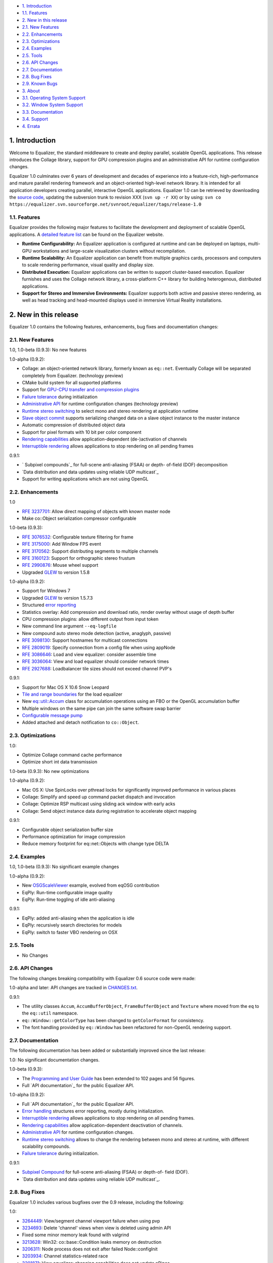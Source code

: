 -   `1. Introduction`_

-   `1.1. Features`_

-   `2. New in this release`_

-   `2.1. New Features`_
-   `2.2. Enhancements`_
-   `2.3. Optimizations`_
-   `2.4. Examples`_
-   `2.5. Tools`_
-   `2.6. API Changes`_
-   `2.7. Documentation`_
-   `2.8. Bug Fixes`_
-   `2.9. Known Bugs`_

-   `3. About`_

-   `3.1. Operating System Support`_
-   `3.2. Window System Support`_
-   `3.3. Documentation`_
-   `3.4. Support`_

-   `4. Errata`_


1. Introduction
---------------

Welcome to Equalizer, the standard middleware to create and deploy parallel,
scalable OpenGL applications. This release introduces the Collage library,
support for GPU compression plugins and an administrative API for runtime
configuration changes.

Equalizer 1.0 culminates over 6 years of development and decades of
experience into a feature-rich, high-performance and mature parallel
rendering framework and an object-oriented high-level network library. It is
intended for all application developers creating parallel, interactive OpenGL
applications. Equalizer 1.0 can be retrieved by downloading the `source
code`_, updating the subversion trunk to revision XXX (``svn up -r XX``) or
by using:
``svn co
https://equalizer.svn.sourceforge.net/svnroot/equalizer/tags/release-1.0``


1.1. Features
~~~~~~~~~~~~~

Equalizer provides the following major features to facilitate the development
and deployment of scalable OpenGL applications. A `detailed feature list`_
can be found on the Equalizer website.

-   **Runtime Configurability:** An Equalizer application is configured
    at runtime and can be deployed on laptops, multi-GPU workstations and
    large-scale visualization clusters without recompilation.
-   **Runtime Scalability:** An Equalizer application can benefit from
    multiple graphics cards, processors and computers to scale rendering
    performance, visual quality and display size.
-   **Distributed Execution:** Equalizer applications can be written to
    support cluster-based execution. Equalizer furnishes and uses the Collage
    network library, a cross-platform C++ library for building heterogenous,
    distributed applications.
-   **Support for Stereo and Immersive Environments:** Equalizer supports
    both active and passive stereo rendering, as well as head tracking and
    head-mounted displays used in immersive Virtual Reality installations.


2. New in this release
----------------------

Equalizer 1.0 contains the following features, enhancements, bug fixes and
documentation changes:


2.1. New Features
~~~~~~~~~~~~~~~~~

1.0, 1.0-beta (0.9.3): No new features

1.0-alpha (0.9.2):

-   Collage: an object-oriented network library, formerly known as
    ``eq::net``. Eventually Collage will be separated completely from
    Equalizer. (technology preview)
-   CMake build system for all supported platforms
-   Support for `GPU-CPU transfer and compression plugins`_
-   `Failure tolerance`_ during initialization
-   `Administrative API`_ for runtime configuration changes (technology
    preview)
-   `Runtime stereo switching`_ to select mono and stereo rendering at
    application runtime
-   `Slave object commit`_ supports serializing changed data on a slave
    object instance to the master instance
-   Automatic compression of distributed object data
-   Support for pixel formats with 10 bit per color component
-   `Rendering capabilities`_ allow application-dependent (de-)activation
    of channels
-   `Interruptible rendering`_ allows applications to stop rendering on
    all pending frames

0.9.1:

-   ` Subpixel compounds`_ for full-scene anti-aliasing (FSAA) or depth-
    of-field (DOF) decomposition
-   `Data distribution and data updates using reliable UDP multicast`_
-   Support for writing applications which are not using OpenGL


2.2. Enhancements
~~~~~~~~~~~~~~~~~

1.0

-   `RFE 3237701`_: Allow direct mapping of objects with known master
    node
-   Make co::Object serialization compressor configurable

1.0-beta (0.9.3):

-   `RFE 3076532`_: Configurable texture filtering for frame
-   `RFE 3175000`_: Add Window FPS event
-   `RFE 3170562`_: Support distributing segments to multiple channels
-   `RFE 3160123`_: Support for orthographic stereo frustum
-   `RFE 2990876`_: Mouse wheel support
-   Upgraded `GLEW`_ to version 1.5.8

1.0-alpha (0.9.2):

-   Support for Windows 7
-   Upgraded `GLEW`_ to version 1.5.7.3
-   Structured `error reporting`_
-   Statistics overlay: Add compression and download ratio, render
    overlay without usage of depth buffer
-   CPU compression plugins: allow different output from input token
-   New command line argument ``--eq-logfile``
-   New compound auto stereo mode detection (active, anaglyph, passive)
-   `RFE 3098130`_: Support hostnames for multicast connections
-   `RFE 2809019`_: Specify connection from a config file when using
    appNode
-   `RFE 3086646`_: Load and view equalizer: consider assemble time
-   `RFE 3036064`_: View and load equalizer should consider network times
-   `RFE 2927688`_: Loadbalancer tile sizes should not exceed channel
    PVP's

0.9.1:

-   Support for Mac OS X 10.6 Snow Leopard
-   `Tile and range boundaries`_ for the load equalizer
-   New `eq::util::Accum`_ class for accumulation operations using an FBO
    or the OpenGL accumulation buffer
-   Multiple windows on the same pipe can join the same software swap
    barrier
-   `Configurable message pump`_
-   Added attached and detach notification to ``co::Object``.


2.3. Optimizations
~~~~~~~~~~~~~~~~~~

1.0:

-   Optimize Collage command cache performance
-   Optimize short int data transmission

1.0-beta (0.9.3): No new optimizations

1.0-alpha (0.9.2):

-   Mac OS X: Use SpinLocks over pthread locks for significantly improved
    performance in various places
-   Collage: Simplify and speed up command packet dispatch and invocation
-   Collage: Optimize RSP multicast using sliding ack window with early
    acks
-   Collage: Send object instance data during registration to accelerate
    object mapping

0.9.1:

-   Configurable object serialization buffer size
-   Performance optimization for image compression
-   Reduce memory footprint for eq::net::Objects with change type DELTA


2.4. Examples
~~~~~~~~~~~~~

1.0, 1.0-beta (0.9.3): No significant example changes

1.0-alpha (0.9.2):

-   New `OSGScaleViewer`_ example, evolved from eqOSG contribution
-   EqPly: Run-time configurable image quality
-   EqPly: Run-time toggling of idle anti-aliasing

0.9.1:

-   EqPly: added anti-aliasing when the application is idle
-   EqPly: recursively search directories for models
-   EqPly: switch to faster VBO rendering on OSX


2.5. Tools
~~~~~~~~~~

-   No Changes


2.6. API Changes
~~~~~~~~~~~~~~~~

The following changes breaking compatibility with Equalizer 0.6 source code
were made:

1.0-alpha and later: API changes are tracked in `CHANGES.txt`_.

0.9.1:

-   The utility classes ``Accum``, ``AccumBufferObject``,
    ``FrameBufferObject`` and ``Texture`` where moved from the ``eq`` to the
    ``eq::util`` namespace.
-   ``eq::Window::getColorType`` has been changed to ``getColorFormat``
    for consistency.
-   The font handling provided by ``eq::Window`` has been refactored for
    non-OpenGL rendering support.


2.7. Documentation
~~~~~~~~~~~~~~~~~~

The following documentation has been added or substantially improved since
the last release:

1.0: No significant documentation changes.

1.0-beta (0.9.3):

-   The `Programming and User Guide`_ has been extended to 102 pages and
    56 figures.
-   Full `API documentation`_ for the public Equalizer API.

1.0-alpha (0.9.2):

-   Full `API documentation`_ for the public Equalizer API.
-   `Error handling`_ structures error reporting, mostly during
    initialization.
-   `Interruptible rendering`_ allows applications to stop rendering on
    all pending frames.
-   `Rendering capabilities`_ allow application-dependent deactivation of
    channels.
-   `Administrative API`_ for runtime configuration changes.
-   `Runtime stereo switching`_ allows to change the rendering between
    mono and stereo at runtime, with different scalability compounds.
-   `Failure tolerance`_ during initialization.

0.9.1:

-   `Subpixel Compound`_ for full-scene anti-aliasing (FSAA) or depth-of-
    field (DOF).
-   `Data distribution and data updates using reliable UDP multicast`_.


2.8. Bug Fixes
~~~~~~~~~~~~~~

Equalizer 1.0 includes various bugfixes over the 0.9 release, including the
following:

1.0:

-   `3264449`_: View/segment channel viewport failure when using pvp
-   `3234693`_: Delete 'channel' views when view is deleted using admin
    API
-   Fixed some minor memory leak found with valgrind
-   `3213628`_: Win32: co::base::Condition leaks memory on destruction
-   `3206311`_: Node process does not exit after failed Node::configInit
-   `3203934`_: Channel statistics-related race
-   `3201871`_: View equalizer: changing capabilities does not update
    nPipes
-   `3199651`_: Improve handling of unsupported connections
-   `3196124`_: View mapping may fail when Config::update is used

1.0-beta (0.9.3):

-   `3190280`_: Wrong compressor when switching image format
-   `3185777`_: occasional segfault on exit
-   `3185685`_: Assembly fails if the channel has no view
-   `3183597`_: Multicast / RSP assertions on exit
-   `3175659`_: Excessive memory usage with serialization compression
-   `3175117`_: Occasional hang on exit
-   `3172604`_: Near plane adaptation fails sometimes
-   `3171582`_: Assertion during admin mapping
-   `3168709`_: AGL/GLX: (half) float PBuffers not implemented
-   `3166620`_: send-on-register should not send to self
-   `3166560`_: Win32: RNG not random
-   `3166619`_: Win32: PipeConnection too slow
-   `3166437`_: Startup deadlock
-   `3165985`_: Send-on-register and multicast don't match
-   `3161488`_: FPS decreases over time
-   `3159980`_: Constant reallocation of decompression engines
-   `3158106`_: 'Self' compressor plugin init fails
-   `3156359`_: 'Admin' passive window uses anaglyph in
    1-pipe.stereo.anagly
-   `3156321`_: Delta object commits call getInstanceData(), not pack()
-   `3156114`_: Release build / NDEBUG issues
-   `3156103`_: Add default appNode connection for multi-node configs
-   `3156102`_: 32/64 bit interoperability broken
-   `3156100`_: MSVC / gcc interoperability broken
-   `3155603`_: XCode-build binaries don't find server library
-   `3155543`_: Missing fragments when using YUV GPU Compressor
-   `3155530`_: Assertion server/config.cpp:875
-   `3155511`_: Wrong detection of AUTO stereo mode
-   `3155397`_: GL_INVALID_OPERATION when switching layouts
-   `3155386`_: Admin copies are never synced
-   `3138516`_: eVolve is broken
-   `2985875`_: View user data mapping fails during initialization
-   `2934387`_: Ubuntu: GLX problem with PBuffer
-   `2003195`_: Ortho frustra ignores eye offset

1.0-alpha (0.9.2):

-   `3152421`_: Distinguish window and channel pointer events
-   `2976899`_: Config::finishFrame deadlocks when no nodes are active
-   `2994111`_: Rounding errors with 2D LB and 16 sources
-   `3137933`_: GLXEW init buggy
-   `2882248`_: Spurious network deadlocks on Win32
-   `3071764`_: GLX: No distinction between lowercase and uppercase keys

0.9.1:

-   `2873353`_: Usage of ext/hash_map and -Werror causes compiler error
-   `2834063`_: eqPly and eVolve freezes on Mac with glX
-   `2828269`_: eVolve depth compositing is broken
-   `2642034`_: Win32: max 64 connections possible
-   `2874188`_: Occasional lockup at shutdown


2.9. Known Bugs
~~~~~~~~~~~~~~~

The following bugs were known at release time. Please file a `Bug Report`_ if
you find any other issue with this release.

-   `3159879`_ compressor YUV - Pixel decomposition broken
-   `3136383`_ Windows 7 non-affinity PBuffers broken
-   `2796444`_: Race during simultaneous node connect
-   `2609161`_: zoom: depth readback does not work
-   `2556940`_: zoom: FBO usage
-   `1854929`_: eqPly GLSL shader has artefacts


3. About
--------

Equalizer is a cross-platform toolkit, designed to run on any modern
operating system, including all Unix variants and the Windows operating
system. A `compatibility matrix`_ can be found on the Equalizer website.

Equalizer requires at least `OpenGL 1.1`_, but uses newer OpenGL features
when available. Version 1.0 has been tested on:


3.1. Operating System Support
~~~~~~~~~~~~~~~~~~~~~~~~~~~~~

Equalizer uses CMake to create a platform-specific build environment. The
following platforms and build environments are tested:

-   **Linux:** Ubuntu 10.04, 10.10 (Makefile, i386, x64)
-   **Windows:** XP and 7 (Visual Studio 2008, i386, x64)
-   **Mac OS X:** 10.5, 10.6 (Makefile, XCode, i386, x64)


3.2. Window System Support
~~~~~~~~~~~~~~~~~~~~~~~~~~

-   **X11:** Full support for all documented features.
-   **WGL:** Full support for all documented features.
-   **AGL:** Full support for all documented features.


3.3. Documentation
~~~~~~~~~~~~~~~~~~

The Programming and User Guide is available as a `hard-copy`_ and `online`_.
`API documentation`_ can be found on the Equalizer website.

As with any open source project, the available source code, in particular the
shipped `examples`_ provide a reference for developing or porting
applications. The `Developer Documentation`_ on the website provides further
design documents for specific features. XCode users can download a
`Documentation Set`_.


3.4. Support
~~~~~~~~~~~~

Technical questions can be posted to the ` Developer Mailing List`_, or
directly to ` info@equalizergraphics.com`_.

Commercial support, custom software development and porting services are
available from `Eyescale`_. Please contact `info@eyescale.ch`_ for further
information.


4. Errata
---------

0.9.1:

-   `Patch`_ to fix occasional compilation errors on Windows when using
    EQ_IGNORE_GLEW.

.. _1. Introduction: #introduction
.. _1.1. Features: #features
.. _2. New in this release: #new
.. _2.1. New Features: #newFeatures
.. _2.2. Enhancements: #enhancements
.. _2.3. Optimizations: #optimizations
.. _2.4. Examples: #examples
.. _2.5. Tools: #tools
.. _2.6. API Changes: #changes
.. _2.7. Documentation: #documentation
.. _2.8. Bug Fixes: #bugfixes
.. _2.9. Known Bugs: #knownbugs
.. _3. About: #about
.. _3.1. Operating System Support: #os
.. _3.2. Window System Support: #ws
.. _3.3. Documentation: #documentation
.. _3.4. Support: #support
.. _4. Errata: #errata
.. _source     code:
    http://www.equalizergraphics.com/downloads/Equalizer-1.0.tar.gz
.. _detailed feature list: /features.html
.. _GPU-CPU       transfer and compression plugins: http://www.equalizerg
    raphics.com/documents/Developer/API/plugins_2compressor_8h.html#_details
.. _Failure      tolerance:
    http://www.equalizergraphics.com/documents/design/nodeFailure.html
.. _Administrative       API:
    http://www.equalizergraphics.com/documents/design/admin.html
.. _Runtime       stereo switching:
    http://www.equalizergraphics.com/documents/design/stereoSwitch.html
.. _Slave       object commit:
    http://www.equalizergraphics.com/documents/design/admin.html#slaveWrite
.. _Rendering capabilities:
    http://www.equalizergraphics.com/documents/design/Capabilities.html
.. _Interruptible       rendering:
    http://www.equalizergraphics.com/documents/design/stopFrames.html
.. _       Subpixel compounds:
    http://www.equalizergraphics.com/documents/design/subpixelCompound.html
.. _Data distribution and data updates using reliable UDP multicast:
    http://www.equalizergraphics.com/documents/design/multicast.html
.. _RFE   3237701: https://sourceforge.net/tracker/index.php?func=detail&
    aid=3237701&group_id=170962&atid=856212
.. _RFE 3076532: https://sourceforge.net/tracker/index.php?func=detail&ai
    d=3076532&group_id=170962&atid=856212
.. _RFE 3175000: https://sourceforge.net/tracker/index.php?func=detail&ai
    d=3175000&group_id=170962&atid=856212
.. _RFE 3170562: https://sourceforge.net/tracker/index.php?func=detail&ai
    d=3170562&group_id=170962&atid=856212
.. _RFE 3160123: https://sourceforge.net/tracker/index.php?func=detail&ai
    d=3160123&group_id=170962&atid=856212
.. _RFE 2990876: https://sourceforge.net/tracker/index.php?func=detail&ai
    d=2990876&group_id=170962&atid=856212
.. _GLEW: http://glew.sourceforge.net
.. _GLEW: http://glew.sourceforge.net
.. _error reporting:
    http://www.equalizergraphics.com/documents/design/errorHandling.html
.. _RFE 3098130: https://sourceforge.net/tracker/index.php?func=detail&ai
    d=3098130&group_id=170962&atid=856212
.. _RFE   2809019: https://sourceforge.net/tracker/?func=detail&aid=28090
    19&group_id=170962&atid=856212
.. _RFE       3086646: https://sourceforge.net/tracker/?func=detail&aid=3
    086646&group_id=170962&atid=856212
.. _RFE       3036064: https://sourceforge.net/tracker/?func=detail&aid=3
    036064&group_id=170962&atid=856212
.. _RFE       2927688: https://sourceforge.net/tracker/?func=detail&aid=2
    927688&group_id=170962&atid=856212
.. _Tile and range boundaries: http://www.equalizergraphics.com/documents
    /design/loadBalancing.html#boundaries
.. _eq::util::Accum: http://www.equalizergraphics.com/documents/Developer
    /API/classeq_1_1util_1_1Accum.html
.. _Configurable   message pump: https://sourceforge.net/tracker/?func=de
    tail&aid=2902505&group_id=170962&atid=856212
.. _OSGScaleViewer: http://www.equalizergraphics.com/documents/WhitePaper
    s/OpenSceneGraphClustering.pdf
.. _CHANGES.txt: https://equalizer.svn.sourceforge.net/svnroot/equalizer/
    tags/release-1.0/CHANGES.txt
.. _Programming and       User Guide:
    http://www.equalizergraphics.com/survey.html
.. _API       documentation:
    http://www.equalizergraphics.com/documents/Developer/API-0/9/3/index.html
.. _API       documentation:
    http://www.equalizergraphics.com/documents/Developer/API-0.9.2/index.html
.. _Error       handling:
    http://www.equalizergraphics.com/documents/design/errorHandling.html
.. _Interruptible       rendering:
    http://www.equalizergraphics.com/documents/design/stopFrames.html
.. _Rendering       capabilities:
    http://www.equalizergraphics.com/documents/design/Capabilities.html
.. _Administrative       API:
    http://www.equalizergraphics.com/documents/design/admin.html
.. _Runtime       stereo switching:
    http://www.equalizergraphics.com/documents/design/stereoSwitch.html
.. _Failure       tolerance:
    http://www.equalizergraphics.com/documents/design/nodeFailure.html
.. _Subpixel Compound: /documents/design/subpixelCompound.html
.. _Data distribution and data       updates using reliable UDP
    multicast: /documents/design/multicast.html
.. _3264449: https://sourceforge.net/tracker/?func=detail&aid=3264449&gro
    up_id=170962&atid=856209
.. _3234693: https://sourceforge.net/tracker/?func=detail&aid=3234693&gro
    up_id=170962&atid=856209
.. _3213628: https://sourceforge.net/tracker/?func=detail&aid=3213628&gro
    up_id=170962&atid=856209
.. _3206311: https://sourceforge.net/tracker/?func=detail&aid=3206311&gro
    up_id=170962&atid=856209
.. _3203934: https://sourceforge.net/tracker/?func=detail&aid=3203934&gro
    up_id=170962&atid=856209
.. _3201871: https://sourceforge.net/tracker/?func=detail&aid=3201871&gro
    up_id=170962&atid=856209
.. _3199651: https://sourceforge.net/tracker/?func=detail&aid=3199651&gro
    up_id=170962&atid=856209
.. _3196124: https://sourceforge.net/tracker/?func=detail&aid=3196124&gro
    up_id=170962&atid=856209
.. _3190280: https://sourceforge.net/tracker/?func=detail&aid=3190280&gro
    up_id=170962&atid=856209
.. _3185777: https://sourceforge.net/tracker/?func=detail&aid=3185777&gro
    up_id=170962&atid=856209
.. _3185685: https://sourceforge.net/tracker/?func=detail&aid=3185685&gro
    up_id=170962&atid=856209
.. _3183597: https://sourceforge.net/tracker/?func=detail&aid=3183597&gro
    up_id=170962&atid=856209
.. _3175659: https://sourceforge.net/tracker/?func=detail&aid=3175659&gro
    up_id=170962&atid=856209
.. _3175117: https://sourceforge.net/tracker/?func=detail&aid=3175117&gro
    up_id=170962&atid=856209
.. _3172604: https://sourceforge.net/tracker/?func=detail&aid=3172604&gro
    up_id=170962&atid=856209
.. _3171582: https://sourceforge.net/tracker/?func=detail&aid=3171582&gro
    up_id=170962&atid=856209
.. _3168709: https://sourceforge.net/tracker/?func=detail&aid=3168709&gro
    up_id=170962&atid=856209
.. _3166620: https://sourceforge.net/tracker/?func=detail&aid=3166620&gro
    up_id=170962&atid=856209
.. _3166560: https://sourceforge.net/tracker/?func=detail&aid=3166560&gro
    up_id=170962&atid=856209
.. _3166619: https://sourceforge.net/tracker/?func=detail&aid=3166619&gro
    up_id=170962&atid=856209
.. _3166437: https://sourceforge.net/tracker/?func=detail&aid=3166437&gro
    up_id=170962&atid=856209
.. _3165985: https://sourceforge.net/tracker/?func=detail&aid=3165985&gro
    up_id=170962&atid=856209
.. _3161488: https://sourceforge.net/tracker/?func=detail&aid=3161488&gro
    up_id=170962&atid=856209
.. _3159980: https://sourceforge.net/tracker/?func=detail&aid=3159980&gro
    up_id=170962&atid=856209
.. _3158106: https://sourceforge.net/tracker/?func=detail&aid=3158106&gro
    up_id=170962&atid=856209
.. _3156359: https://sourceforge.net/tracker/?func=detail&aid=3156359&gro
    up_id=170962&atid=856209
.. _3156321: https://sourceforge.net/tracker/?func=detail&aid=3156321&gro
    up_id=170962&atid=856209
.. _3156114: https://sourceforge.net/tracker/?func=detail&aid=3156114&gro
    up_id=170962&atid=856209
.. _3156103: https://sourceforge.net/tracker/?func=detail&aid=3156103&gro
    up_id=170962&atid=856209
.. _3156102: https://sourceforge.net/tracker/?func=detail&aid=3156102&gro
    up_id=170962&atid=856209
.. _3156100: https://sourceforge.net/tracker/?func=detail&aid=3156100&gro
    up_id=170962&atid=856209
.. _3155603: https://sourceforge.net/tracker/?func=detail&aid=3155603&gro
    up_id=170962&atid=856209
.. _3155543: https://sourceforge.net/tracker/?func=detail&aid=3155543&gro
    up_id=170962&atid=856209
.. _3155530: https://sourceforge.net/tracker/?func=detail&aid=3155530&gro
    up_id=170962&atid=856209
.. _3155511: https://sourceforge.net/tracker/?func=detail&aid=3155511&gro
    up_id=170962&atid=856209
.. _3155397: https://sourceforge.net/tracker/?func=detail&aid=3155397&gro
    up_id=170962&atid=856209
.. _3155386: https://sourceforge.net/tracker/?func=detail&aid=3155386&gro
    up_id=170962&atid=856209
.. _3138516: https://sourceforge.net/tracker/?func=detail&aid=3138516&gro
    up_id=170962&atid=856209
.. _2985875: https://sourceforge.net/tracker/?func=detail&aid=2985875&gro
    up_id=170962&atid=856209
.. _2934387: https://sourceforge.net/tracker/?func=detail&aid=2934387&gro
    up_id=170962&atid=856209
.. _2003195: https://sourceforge.net/tracker/?func=detail&aid=2003195&gro
    up_id=170962&atid=856209
.. _3152421: https://sourceforge.net/tracker/?func=detail&aid=3152421&gro
    up_id=170962&atid=856209
.. _2976899: https://sourceforge.net/tracker/?func=detail&aid=2976899&gro
    up_id=170962&atid=856209
.. _2994111: https://sourceforge.net/tracker/?func=detail&aid=2994111&gro
    up_id=170962&atid=856209
.. _3137933: https://sourceforge.net/tracker/?func=detail&aid=3137933&gro
    up_id=170962&atid=856209
.. _2882248: https://sourceforge.net/tracker/?func=detail&aid=2882248&gro
    up_id=170962&atid=856209
.. _3071764: https://sourceforge.net/tracker/?func=detail&aid=3071764&gro
    up_id=170962&atid=856209
.. _2873353: https://sourceforge.net/tracker/?func=detail&aid=2873353&gro
    up_id=170962&atid=856209
.. _2834063: https://sourceforge.net/tracker/?func=detail&aid=2834063&gro
    up_id=170962&atid=856209
.. _2828269: https://sourceforge.net/tracker/?func=detail&aid=2828296&gro
    up_id=170962&atid=856209
.. _2642034: http://sourceforge.net/tracker/index.php?func=detail&aid=264
    2034&group_id=170962&atid=856209
.. _2874188: https://sourceforge.net/tracker/?func=detail&aid=2874188&gro
    up_id=170962&atid=856209
.. _Bug   Report:
    http://sourceforge.net/tracker/?atid=856209&group_id=170962&func=browse
.. _3159879: https://sourceforge.net/tracker/?func=detail&aid=3159879&gro
    up_id=170962&atid=856209
.. _3136383: https://sourceforge.net/tracker/?func=detail&aid=3136383&gro
    up_id=170962&atid=856209
.. _2796444: http://sourceforge.net/tracker/index.php?func=detail&aid=279
    6444&group_id=170962&atid=856209
.. _2609161: http://sourceforge.net/tracker/index.php?func=detail&aid=260
    9161&group_id=170962&atid=856209
.. _2556940: http://sourceforge.net/tracker/index.php?func=detail&aid=255
    6940&group_id=170962&atid=856209
.. _1854929: http://sourceforge.net/tracker/index.php?func=detail&aid=185
    4929&group_id=170962&atid=856209
.. _compatibility matrix:
    http://www.equalizergraphics.com/compatibility.html
.. _OpenGL 1.1: http://www.opengl.org
.. _hard-copy: http://www.lulu.com/product/paperback/equalizer-10
    -programming-and-user-guide/15165632
.. _online: http://www.equalizergraphics.com/survey.html
.. _API   documentation:
    http://www.equalizergraphics.com/documents/Developer/API-1.0/index.html
.. _examples: http://www.equalizergraphics.com/cgi-
    bin/viewvc.cgi/tags/release-1.0/examples/
.. _Developer Documentation:
    http://www.equalizergraphics.com/doc_developer.html
.. _Documentation     Set: http://www.equalizergraphics.com/documents/Dev
    eloper/API-1.0/ch.eyescale.Equalizer.docset.zip
.. _     Developer Mailing List: http://www.equalizergraphics.com/cgi-
    bin/mailman/listinfo/eq-dev
.. _     info@equalizergraphics.com:
    mailto:info@equalizergraphics.com?subject=Equalizer%20question
.. _Eyescale: http://www.eyescale.ch
.. _info@eyescale.ch: mailto:info@eyescale.ch?subject=Equalizer%20support
.. _Patch: http://equalizer.svn.sourceforge.net/viewvc/equalizer/tags/rel
    ease-0.9.1/patches/wgl_no_glew.patch?view=markup
